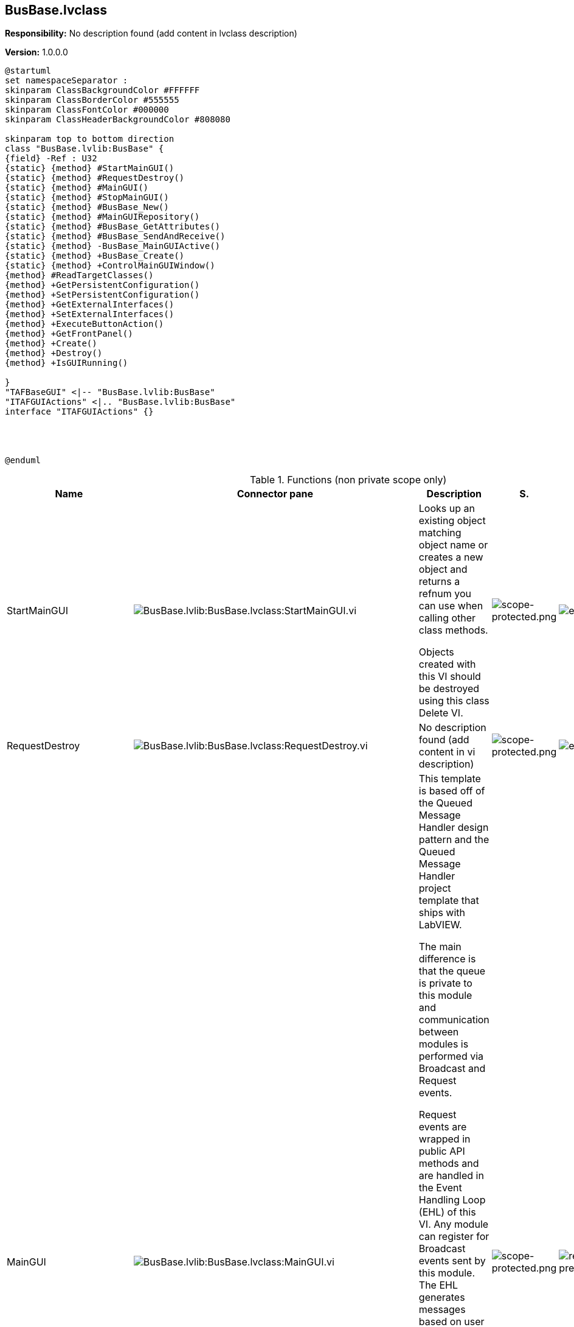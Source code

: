== BusBase.lvclass

*Responsibility:*
No description found (add content in lvclass description)

*Version:* 1.0.0.0

[plantuml, format="svg", align="center"]
....
@startuml
set namespaceSeparator :
skinparam ClassBackgroundColor #FFFFFF
skinparam ClassBorderColor #555555
skinparam ClassFontColor #000000
skinparam ClassHeaderBackgroundColor #808080

skinparam top to bottom direction
class "BusBase.lvlib:BusBase" {
{field} -Ref : U32
{static} {method} #StartMainGUI()
{static} {method} #RequestDestroy()
{static} {method} #MainGUI()
{static} {method} #StopMainGUI()
{static} {method} #BusBase_New()
{static} {method} #MainGUIRepository()
{static} {method} #BusBase_GetAttributes()
{static} {method} #BusBase_SendAndReceive()
{static} {method} -BusBase_MainGUIActive()
{static} {method} +BusBase_Create()
{static} {method} +ControlMainGUIWindow()
{method} #ReadTargetClasses()
{method} +GetPersistentConfiguration()
{method} +SetPersistentConfiguration()
{method} +GetExternalInterfaces()
{method} +SetExternalInterfaces()
{method} +ExecuteButtonAction()
{method} +GetFrontPanel()
{method} +Create()
{method} +Destroy()
{method} +IsGUIRunning()

}
"TAFBaseGUI" <|-- "BusBase.lvlib:BusBase"
"ITAFGUIActions" <|.. "BusBase.lvlib:BusBase"
interface "ITAFGUIActions" {}




@enduml
....

.Functions (non private scope only)
[cols="<.<4d,<.<8a,<.<12d,<.<1a,<.<1a,<.<1a", %autowidth, frame=all, grid=all, stripes=none]
|===
|Name |Connector pane |Description |S. |R. |I.

|StartMainGUI
|image:BusBase.lvlib_BusBase.lvclass_StartMainGUI.vi.png[BusBase.lvlib:BusBase.lvclass:StartMainGUI.vi]
|+++Looks up an existing object matching object name or creates a new object and returns a refnum you can use when calling other class methods.+++

+++Objects created with this VI should be destroyed using this class Delete VI.+++

|image:scope-protected.png[scope-protected.png]
|image:empty.png[empty.png]
|image:empty.png[empty.png]

|RequestDestroy
|image:BusBase.lvlib_BusBase.lvclass_RequestDestroy.vi.png[BusBase.lvlib:BusBase.lvclass:RequestDestroy.vi]
|No description found (add content in vi description)
|image:scope-protected.png[scope-protected.png]
|image:empty.png[empty.png]
|image:empty.png[empty.png]

|MainGUI
|image:BusBase.lvlib_BusBase.lvclass_MainGUI.vi.png[BusBase.lvlib:BusBase.lvclass:MainGUI.vi]
|+++This template is based off of the Queued Message Handler design pattern and the Queued Message Handler project template that ships with LabVIEW.+++

+++The main difference is that the queue is private to this module and communication between modules is performed via Broadcast and Request events.+++

+++Request events are wrapped in public API methods and are handled in the Event Handling Loop (EHL) of this VI. Any module can register for Broadcast events sent by this module. The EHL generates messages based on user interface actions.+++

+++The Message Handling Loop (MHL) processes messages generated by the EHL, or by other messages.  The messages are string values, so new messages can be added easily to the Message Cases case structure in the MHL.  Each message cluster can also provide an optional value for Message Data, which is a variant that can be converted to whatever message-specific data is required.+++

|image:scope-protected.png[scope-protected.png]
|image:reentrancy-preallocated.png[reentrancy-preallocated.png]
|image:empty.png[empty.png]

|StopMainGUI
|image:BusBase.lvlib_BusBase.lvclass_StopMainGUI.vi.png[BusBase.lvlib:BusBase.lvclass:StopMainGUI.vi]
|No description found (add content in vi description)
|image:scope-protected.png[scope-protected.png]
|image:reentrancy-preallocated.png[reentrancy-preallocated.png]
|image:empty.png[empty.png]

|BusBase_New
|image:BusBase.lvlib_BusBase.lvclass_BusBase_New.vi.png[BusBase.lvlib:BusBase.lvclass:BusBase_New.vi]
|No description found (add content in vi description)
|image:scope-protected.png[scope-protected.png]
|image:reentrancy-shared.png[reentrancy-shared.png]
|image:empty.png[empty.png]

|MainGUIRepository
|image:BusBase.lvlib_BusBase.lvclass_MainGUIRepository.vi.png[BusBase.lvlib:BusBase.lvclass:MainGUIRepository.vi]
|No description found (add content in vi description)
|image:scope-protected.png[scope-protected.png]
|image:empty.png[empty.png]
|image:empty.png[empty.png]

|BusBase_GetAttributes
|image:BusBase.lvlib_BusBase.lvclass_BusBase_GetAttributes.vi.png[BusBase.lvlib:BusBase.lvclass:BusBase_GetAttributes.vi]
|No description found (add content in vi description)
|image:scope-protected.png[scope-protected.png]
|image:empty.png[empty.png]
|image:empty.png[empty.png]

|BusBase_SendAndReceive
|image:BusBase.lvlib_BusBase.lvclass_BusBase_SendAndReceive.vim.png[BusBase.lvlib:BusBase.lvclass:BusBase_SendAndReceive.vim]
|No description found (add content in vi description)
|image:scope-protected.png[scope-protected.png]
|image:reentrancy-preallocated.png[reentrancy-preallocated.png]
|image:inlined.png[inlined.png]

|ReadTargetClasses
|image:BusBase.lvlib_BusBase.lvclass_ReadTargetClasses.vi.png[BusBase.lvlib:BusBase.lvclass:ReadTargetClasses.vi]
|No description found (add content in vi description)
|image:scope-protected.png[scope-protected.png]
|image:empty.png[empty.png]
|image:empty.png[empty.png]

|GetPersistentConfiguration
|image:BusBase.lvlib_BusBase.lvclass_GetPersistentConfiguration.vi.png[BusBase.lvlib:BusBase.lvclass:GetPersistentConfiguration.vi]
|No description found (add content in vi description)
|image:empty.png[empty.png]
|image:empty.png[empty.png]
|image:empty.png[empty.png]

|SetPersistentConfiguration
|image:BusBase.lvlib_BusBase.lvclass_SetPersistentConfiguration.vi.png[BusBase.lvlib:BusBase.lvclass:SetPersistentConfiguration.vi]
|No description found (add content in vi description)
|image:empty.png[empty.png]
|image:empty.png[empty.png]
|image:empty.png[empty.png]

|GetExternalInterfaces
|image:BusBase.lvlib_BusBase.lvclass_GetExternalInterfaces.vi.png[BusBase.lvlib:BusBase.lvclass:GetExternalInterfaces.vi]
|No description found (add content in vi description)
|image:empty.png[empty.png]
|image:empty.png[empty.png]
|image:empty.png[empty.png]

|SetExternalInterfaces
|image:BusBase.lvlib_BusBase.lvclass_SetExternalInterfaces.vi.png[BusBase.lvlib:BusBase.lvclass:SetExternalInterfaces.vi]
|No description found (add content in vi description)
|image:empty.png[empty.png]
|image:empty.png[empty.png]
|image:empty.png[empty.png]

|ExecuteButtonAction
|image:BusBase.lvlib_BusBase.lvclass_ExecuteButtonAction.vi.png[BusBase.lvlib:BusBase.lvclass:ExecuteButtonAction.vi]
|No description found (add content in vi description)
|image:empty.png[empty.png]
|image:empty.png[empty.png]
|image:empty.png[empty.png]

|GetFrontPanel
|image:BusBase.lvlib_BusBase.lvclass_GetFrontPanel.vi.png[BusBase.lvlib:BusBase.lvclass:GetFrontPanel.vi]
|No description found (add content in vi description)
|image:empty.png[empty.png]
|image:empty.png[empty.png]
|image:empty.png[empty.png]

|BusBase_Create
|image:BusBase.lvlib_BusBase.lvclass_BusBase_Create.vi.png[BusBase.lvlib:BusBase.lvclass:BusBase_Create.vi]
|No description found (add content in vi description)
|image:empty.png[empty.png]
|image:empty.png[empty.png]
|image:empty.png[empty.png]

|Create
|image:BusBase.lvlib_BusBase.lvclass_Create.vi.png[BusBase.lvlib:BusBase.lvclass:Create.vi]
|No description found (add content in vi description)
|image:empty.png[empty.png]
|image:empty.png[empty.png]
|image:empty.png[empty.png]

|Destroy
|image:BusBase.lvlib_BusBase.lvclass_Destroy.vi.png[BusBase.lvlib:BusBase.lvclass:Destroy.vi]
|No description found (add content in vi description)
|image:empty.png[empty.png]
|image:empty.png[empty.png]
|image:empty.png[empty.png]

|ControlMainGUIWindow
|image:BusBase.lvlib_BusBase.lvclass_ControlMainGUIWindow.vi.png[BusBase.lvlib:BusBase.lvclass:ControlMainGUIWindow.vi]
|No description found (add content in vi description)
|image:empty.png[empty.png]
|image:empty.png[empty.png]
|image:empty.png[empty.png]

|IsGUIRunning
|image:BusBase.lvlib_BusBase.lvclass_IsGUIRunning.vi.png[BusBase.lvlib:BusBase.lvclass:IsGUIRunning.vi]
|No description found (add content in vi description)
|image:empty.png[empty.png]
|image:reentrancy-shared.png[reentrancy-shared.png]
|image:empty.png[empty.png]
|===

**S**cope: image:scope-protected.png[] -> Protected | image:scope-community.png[] -> Community

**R**eentrancy: image:reentrancy-preallocated.png[] -> Preallocated reentrancy | image:reentrancy-shared.png[] -> Shared reentrancy

**I**nlining: image:inlined.png[] -> Inlined
